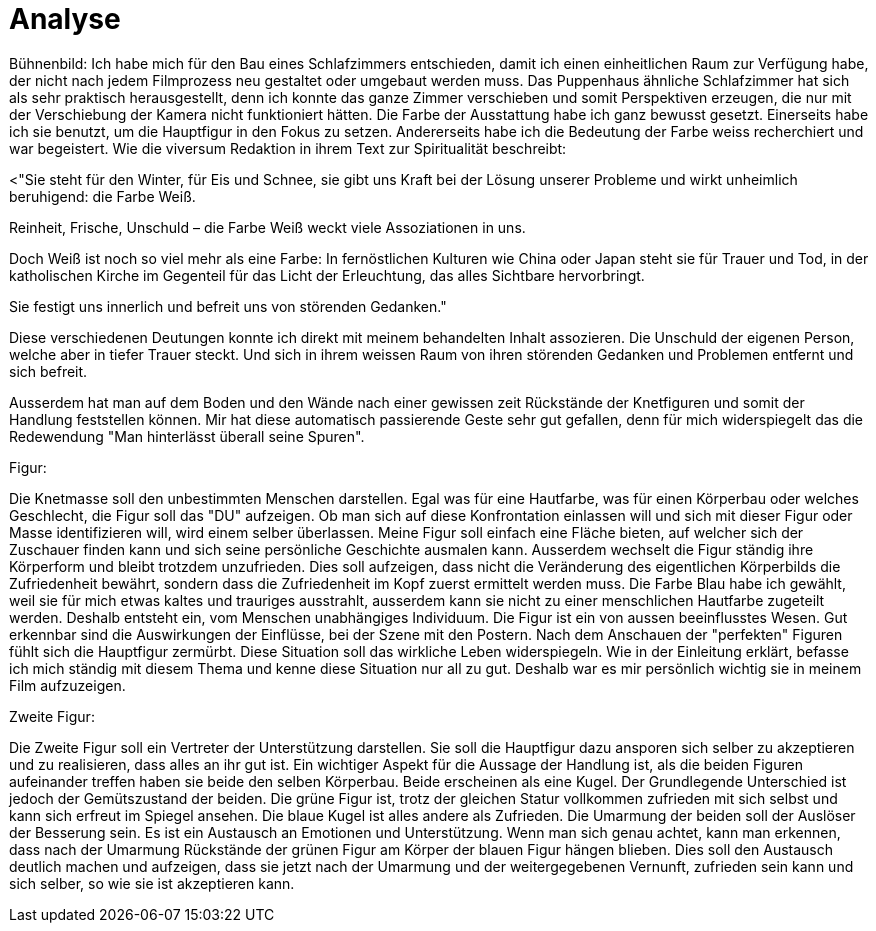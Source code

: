 = Analyse

Bühnenbild:
Ich habe mich für den Bau eines Schlafzimmers entschieden, damit ich einen einheitlichen Raum zur Verfügung habe, der nicht nach jedem Filmprozess neu gestaltet oder umgebaut werden muss.
Das Puppenhaus ähnliche Schlafzimmer hat sich als sehr praktisch herausgestellt, denn ich konnte das ganze Zimmer verschieben und somit Perspektiven erzeugen, die nur mit der Verschiebung der Kamera nicht funktioniert hätten.
Die Farbe der Ausstattung habe ich ganz bewusst gesetzt.
Einerseits habe ich sie benutzt, um die Hauptfigur in den Fokus zu setzen.
Andererseits habe ich die Bedeutung der Farbe weiss recherchiert und war begeistert.
Wie die viversum Redaktion in ihrem Text zur Spiritualität beschreibt:

<"Sie steht für den Winter, für Eis und Schnee, sie gibt uns Kraft bei der Lösung unserer Probleme und wirkt unheimlich beruhigend: die Farbe Weiß.

Reinheit, Frische, Unschuld – die Farbe Weiß weckt viele Assoziationen in uns.

Doch Weiß ist noch so viel mehr als eine Farbe: In fernöstlichen Kulturen wie China oder Japan steht sie für Trauer und Tod, in der katholischen Kirche im Gegenteil für das Licht der Erleuchtung, das alles Sichtbare hervorbringt.

Sie festigt uns innerlich und befreit uns von störenden Gedanken."

Diese verschiedenen Deutungen konnte ich direkt mit meinem behandelten Inhalt assozieren.
Die Unschuld der eigenen Person, welche aber in tiefer Trauer steckt.
Und sich in ihrem weissen Raum von ihren störenden Gedanken und Problemen entfernt und sich befreit.

Ausserdem hat man auf dem Boden und den Wände nach einer gewissen zeit Rückstände der Knetfiguren und somit der Handlung feststellen können.
Mir hat diese automatisch passierende Geste sehr gut gefallen, denn für mich widerspiegelt das die Redewendung "Man hinterlässt überall seine Spuren".


Figur:

Die Knetmasse soll den unbestimmten Menschen darstellen.
Egal was für eine Hautfarbe, was für einen Körperbau oder welches Geschlecht, die Figur soll das "DU" aufzeigen.
Ob man sich auf diese Konfrontation einlassen will und sich mit dieser Figur oder Masse identifizieren will, wird einem selber überlassen.
Meine Figur soll einfach eine Fläche bieten, auf welcher sich der Zuschauer finden kann und sich seine persönliche Geschichte ausmalen kann.
Ausserdem wechselt die Figur ständig ihre Körperform und bleibt trotzdem unzufrieden.
Dies soll aufzeigen, dass nicht die Veränderung des eigentlichen Körperbilds die Zufriedenheit bewährt, sondern dass die Zufriedenheit im Kopf zuerst ermittelt werden muss.
Die Farbe Blau habe ich gewählt, weil sie für mich etwas kaltes und trauriges ausstrahlt, ausserdem kann sie nicht zu einer menschlichen Hautfarbe zugeteilt werden.
Deshalb entsteht ein, vom Menschen unabhängiges Individuum.
Die Figur ist ein von aussen beeinflusstes Wesen.
Gut erkennbar sind die Auswirkungen der Einflüsse, bei der Szene mit den Postern.
Nach dem Anschauen der "perfekten" Figuren fühlt sich die Hauptfigur zermürbt.
Diese Situation soll das wirkliche Leben widerspiegeln.
Wie in der Einleitung erklärt, befasse ich mich ständig mit diesem Thema und kenne diese Situation nur all zu gut.
Deshalb war es mir persönlich wichtig sie in meinem Film aufzuzeigen.


Zweite Figur:

Die Zweite Figur soll ein Vertreter der Unterstützung darstellen.
Sie soll die Hauptfigur dazu ansporen sich selber zu akzeptieren und zu realisieren, dass alles an ihr gut ist.
Ein wichtiger Aspekt für die Aussage der Handlung ist, als die beiden Figuren aufeinander treffen haben sie beide den selben Körperbau.
Beide erscheinen als eine Kugel.
Der Grundlegende Unterschied ist jedoch der Gemütszustand der beiden.
Die grüne Figur ist, trotz der gleichen Statur vollkommen zufrieden mit sich selbst und kann sich erfreut im Spiegel ansehen.
Die blaue Kugel ist alles andere als Zufrieden.
Die Umarmung der beiden soll der Auslöser der Besserung sein.
Es ist ein Austausch an Emotionen und Unterstützung.
Wenn man sich genau achtet, kann man erkennen, dass nach der Umarmung Rückstände der grünen Figur am Körper der blauen Figur hängen blieben.
Dies soll den Austausch deutlich machen und aufzeigen, dass sie jetzt nach der Umarmung und der weitergegebenen Vernunft, zufrieden sein kann und sich selber, so wie sie ist akzeptieren kann.
